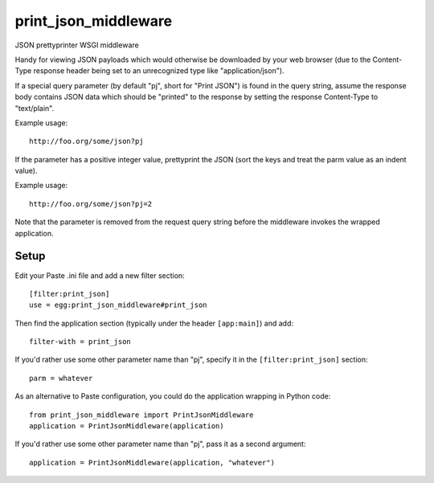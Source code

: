 print_json_middleware
=====================

JSON prettyprinter WSGI middleware

Handy for viewing JSON payloads which would otherwise be downloaded by your web browser (due to the Content-Type response header being set to an unrecognized type like "application/json").

If a special query parameter (by default "pj", short for "Print JSON") is found in the query string, assume the response body contains JSON data which should be "printed" to the response by setting the response Content-Type to "text/plain".

Example usage::

    http://foo.org/some/json?pj

If the parameter has a positive integer value, prettyprint the JSON (sort the keys and treat the parm value as an indent value).

Example usage::

    http://foo.org/some/json?pj=2

Note that the parameter is removed from the request query string before the middleware invokes the wrapped application.

Setup
-----

Edit your Paste .ini file and add a new filter section::

    [filter:print_json]
    use = egg:print_json_middleware#print_json

Then find the application section (typically under the header ``[app:main]``) and add::

    filter-with = print_json

If you'd rather use some other parameter name than "pj", specify it in the ``[filter:print_json]`` section::

    parm = whatever

As an alternative to Paste configuration, you could do the application wrapping in Python code::

    from print_json_middleware import PrintJsonMiddleware
    application = PrintJsonMiddleware(application)

If you'd rather use some other parameter name than "pj", pass it as a second argument::

    application = PrintJsonMiddleware(application, "whatever")
